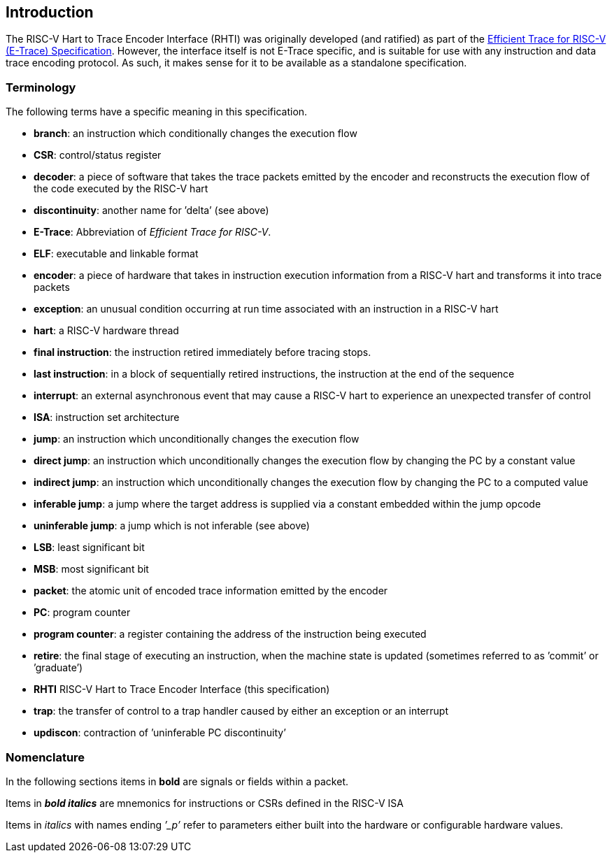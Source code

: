 [[intro]]
== Introduction

The RISC-V Hart to Trace Encoder Interface (RHTI) was originally developed (and ratified) as part of the https://github.com/riscv-non-isa/riscv-trace-spec/releases/latest/[Efficient Trace for RISC-V (E-Trace) Specification].  However, the interface itself is not E-Trace specific, and is suitable for use with any instruction and data trace encoding protocol.  As such, it makes sense for it to be available as a standalone specification.

[[sec:terminology]]
=== Terminology

The following terms have a specific meaning in this specification.

* *branch*: an instruction which conditionally changes the execution
flow
* *CSR*: control/status register
* *decoder*: a piece of software that takes the trace packets emitted by
the encoder and reconstructs the execution flow of the code executed by
the RISC-V hart
* *discontinuity*: another name for ’delta’ (see above)
* *E-Trace*: Abbreviation of _Efficient Trace for RISC-V_.
* *ELF*: executable and linkable format
* *encoder*: a piece of hardware that takes in instruction execution
information from a RISC-V hart and transforms it into trace packets
* *exception*: an unusual condition occurring at run time associated
with an instruction in a RISC-V hart
* *hart*: a RISC-V hardware thread
* *final instruction*: the instruction retired immediately before tracing stops.
* *last instruction*: in a block of sequentially retired instructions, the instruction at the end of the sequence
* *interrupt*: an external asynchronous event that may cause a RISC-V
hart to experience an unexpected transfer of control
* *ISA*: instruction set architecture
* *jump*: an instruction which unconditionally changes the execution
flow
* *direct jump*: an instruction which unconditionally changes the
execution flow by changing the PC by a constant value
* *indirect jump*: an instruction which unconditionally changes the
execution flow by changing the PC to a computed value
* *inferable jump*: a jump where the target address is supplied via a
constant embedded within the jump opcode
* *uninferable jump*: a jump which is not inferable (see above)
* *LSB*: least significant bit
* *MSB*: most significant bit
* *packet*: the atomic unit of encoded trace information emitted by the
encoder
* *PC*: program counter
* *program counter*: a register containing the address of the
instruction being executed
* *retire*: the final stage of executing an instruction, when the
machine state is updated (sometimes referred to as ’commit’ or
’graduate’)
* *RHTI* RISC-V Hart to Trace Encoder Interface (this specification)
* *trap*: the transfer of control to a trap handler caused by either an
exception or an interrupt
* *updiscon*: contraction of ’uninferable PC discontinuity’

=== Nomenclature

In the following sections items in *bold* are signals or fields within a
packet.

Items in *_bold italics_* are mnemonics for instructions or CSRs defined
in the RISC-V ISA

Items in _italics_ with names ending _’_p’_ refer to parameters either
built into the hardware or configurable hardware values.

